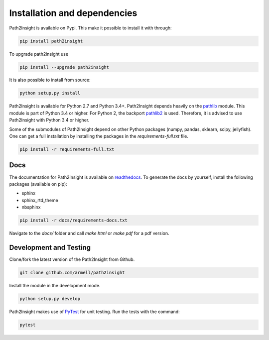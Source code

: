 =============================
Installation and dependencies
=============================

Path2Insight is available on Pypi. This make it possible to install it with
through:

.. code:: bash

    pip install path2insight

To upgrade path2insight use 

.. code:: bash

    pip install --upgrade path2insight

It is also possible to install from source:

.. code:: bash

    python setup.py install 

Path2Insight is available for Python 2.7 and Python 3.4+. Path2Insight depends
heavily on the pathlib_ module. This module is part of Python 3.4 or higher.
For Python 2, the backport pathlib2_ is used. Therefore, it is advised to use
Path2Insight with Python 3.4 or higher.

.. _pathlib: https://docs.python.org/3/library/pathlib.html
.. _pathlib2: https://pypi.python.org/pypi/pathlib2/

Some of the submodules of Path2Insight depend on other Python packages (numpy,
pandas, sklearn, scipy, jellyfish). One can get a full installation by
installing the packages in the `requirements-full.txt` file.

.. code:: bash

    pip install -r requirements-full.txt

Docs 
----

The documentation for Path2Insight is available on readthedocs_. To generate
the docs by yourself, install the following packages (available on pip):

- sphinx
- sphinx_rtd_theme
- nbsphinx
  
.. code:: bash

    pip install -r docs/requirements-docs.txt

Navigate to the `docs/` folder and call `make html` or `make pdf` for a pdf
version.

.. _readthedocs: https://path2insight.readthedocs.com


Development and Testing 
-----------------------

Clone/fork the latest version of the Path2Insight from Github. 

.. code:: bash

    git clone github.com/armell/path2insight

Install the module in the development mode. 

.. code:: bash

    python setup.py develop

Path2Insight makes use of PyTest_ for unit testing. Run the tests with the
command:

.. _PyTest: https://docs.pytest.org/

.. code:: bash

    pytest

